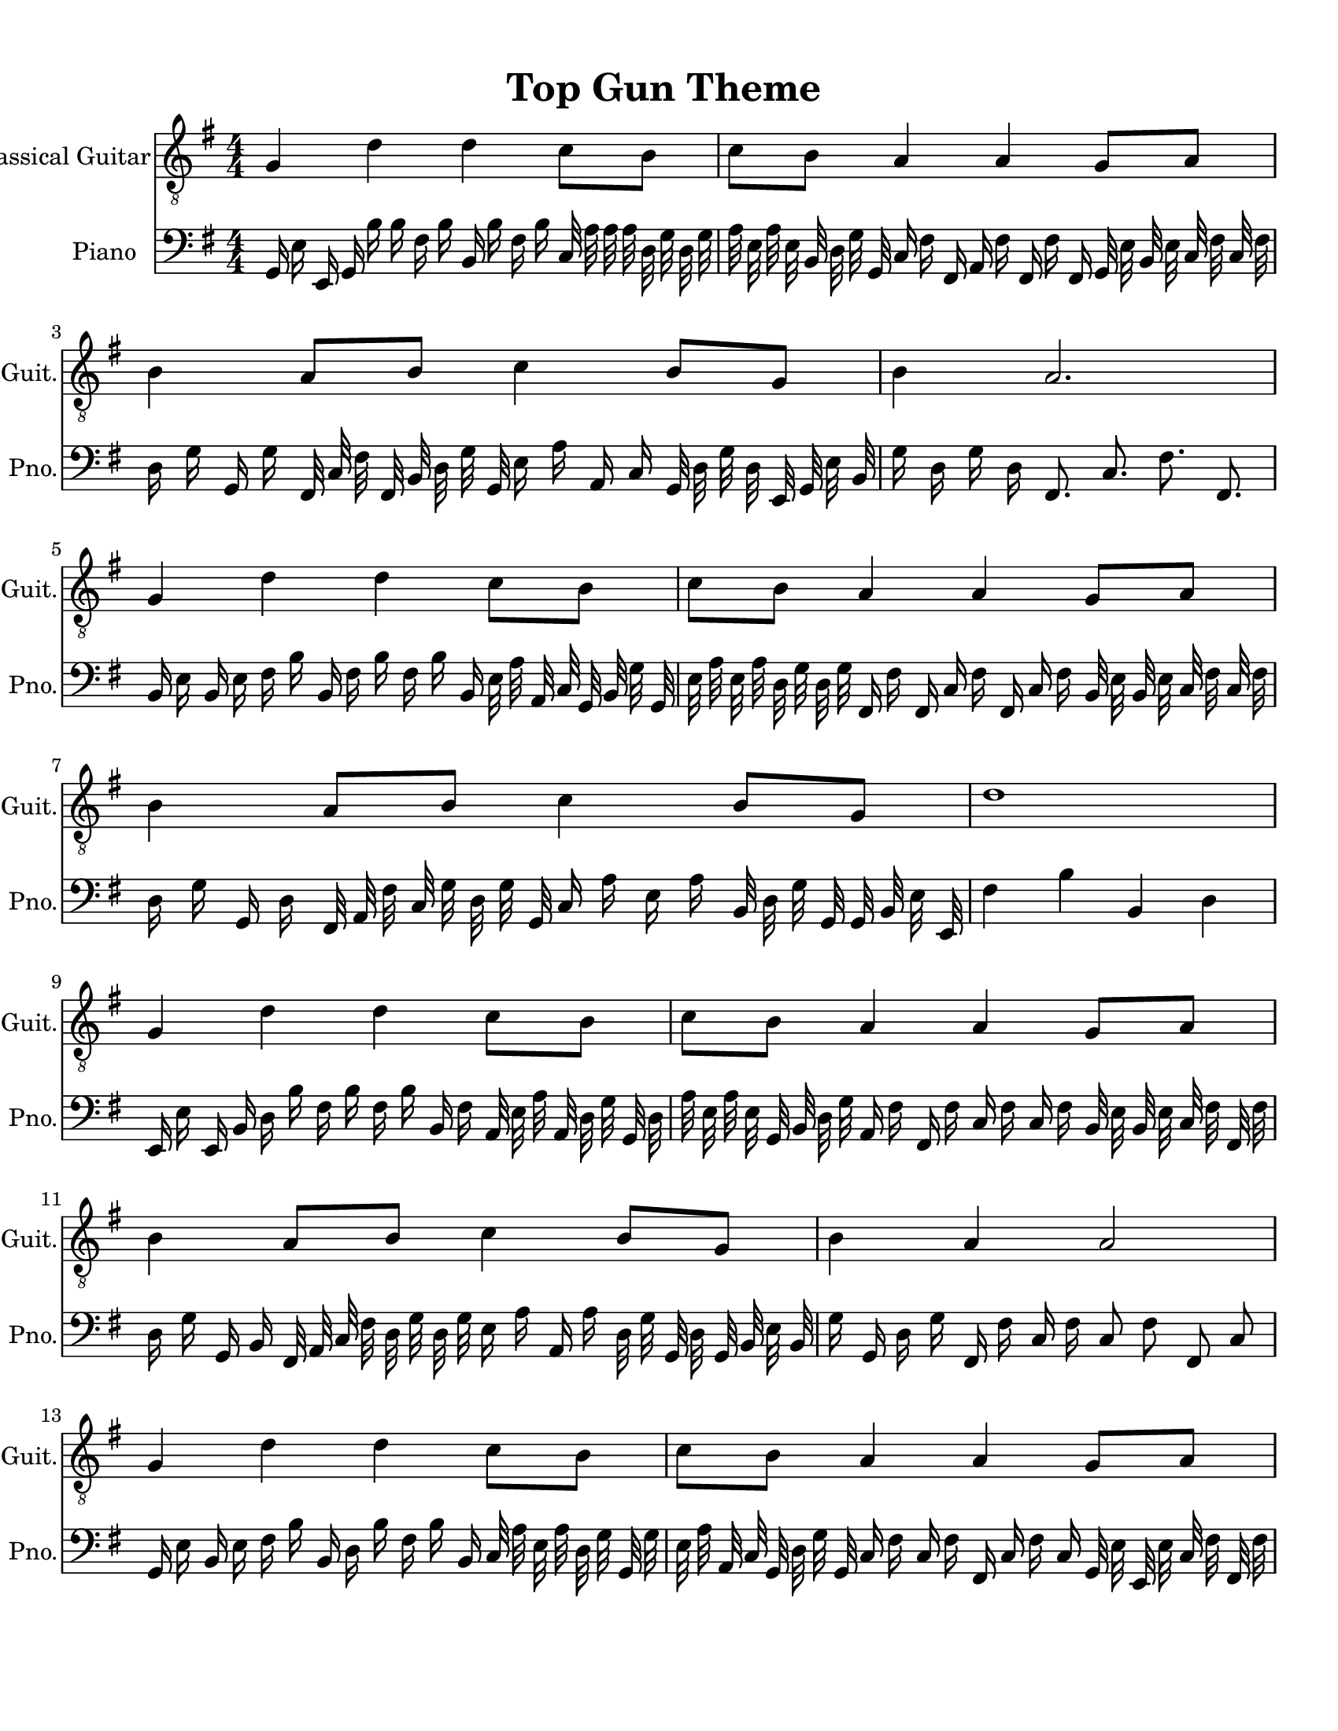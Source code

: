 
\version "2.18.2"
% automatically converted by musicxml2ly from 1675666-Top_Gun_Theme.mxl

\header {
    encodingsoftware = "MuseScore 2.0.2"
    source = "http://api.musescore.com/score/1675666"
    encodingdate = "2016-01-26"
    title = "Top Gun Theme "
    }

#(set-global-staff-size 20.0750126457)
\paper {
    paper-width = 21.59\cm
    paper-height = 27.94\cm
    top-margin = 1.0\cm
    bottom-margin = 2.0\cm
    left-margin = 1.0\cm
    right-margin = 1.0\cm
    }
\layout {
    \context { \Score
        autoBeaming = ##f
        }
    }


CounterpointVoice = {
	\clef bass \key g \major \time 4/4
	g,16 e16 e,16 g,16 b16 b16 fis16 b16 b,16 b16
	fis16 b16 c32 a32 a32 a32 d32 g32 d32 g32
	a32 e32 a32 e32 b,32 d32 g32 g,32 c16 fis16
	fis,16 a,16 fis16 fis,16 fis16 fis,16 g,32 e32 b,32 e32
	c32 fis32 c32 fis32 d16 g16 g,16 g16 fis,32 c32
	fis32 fis,32 b,32 d32 g32 g,32 e16 a16 a,16 c16
	g,32 d32 g32 d32 e,32 g,32 e32 b,32 g16 d16
	g16 d16 fis,8. c8. fis8. fis,8. b,16 e16 b,16 e16
	fis16 b16 b,16 fis16 b16 fis16 b16 b,16 e32 a32
	a,32 c32 g,32 b,32 g32 g,32 e32 a32 e32 a32
	d32 g32 d32 g32 fis,16 fis16 fis,16 c16 fis16 fis,16
	c16 fis16 b,32 e32 b,32 e32 c32 fis32 c32 fis32
	d16 g16 g,16 d16 fis,32 a,32 fis32 c32 g32 d32
	g32 g,32 c16 a16 e16 a16 b,32 d32 g32 g,32
	g,32 b,32 e32 e,32 fis4 b4 b,4 d4 e,16 e16
	e,16 b,16 d16 b16 fis16 b16 fis16 b16 b,16 fis16
	a,32 e32 a32 a,32 d32 g32 g,32 d32 a32 e32
	a32 e32 g,32 b,32 d32 g32 a,16 fis16 fis,16 fis16
	c16 fis16 c16 fis16 b,32 e32 b,32 e32 c32 fis32
	fis,32 fis32 d16 g16 g,16 b,16 fis,32 a,32 c32 fis32
	d32 g32 d32 g32 e16 a16 a,16 a16 d32 g32
	g,32 d32 g,32 b,32 e32 b,32 g16 g,16 d16 g16
	fis,16 fis16 c16 fis16 c8 fis8 fis,8 c8 g,16 e16
	b,16 e16 fis16 b16 b,16 d16 b16 fis16 b16 b,16
	c32 a32 e32 a32 d32 g32 g,32 g32 e32 a32
	a,32 c32 g,32 d32 g32 g,32 c16 fis16 c16 fis16
	fis,16 c16 fis16 c16 g,32 e32 e,32 e32 c32 fis32
	fis,32 fis32 d16 g16 d16 g16 g,32 d32 g32 d32
	a32 a,32 e32 a32 fis16 b16 b,16 fis16 b32 b,32
	b32 b,32 c'32 c32 e32 g32 g'2
}

PartPOneVoiceOne =  {
    \clef "treble_8" \key g \major \numericTimeSignature\time 4/4 g4 d'4
    d'4 c'8 [ b8 ] | % 2
    c'8 [ b8 ] a4 a4 g8 [ a8 ] | % 3
    b4 a8 [ b8 ] c'4 b8 [ g8 ] | % 4
    b4 a2. \break | % 5
    g4 d'4 d'4 c'8 [ b8 ] | % 6
    c'8 [ b8 ] a4 a4 g8 [ a8 ] | % 7
    b4 a8 [ b8 ] c'4 b8 [ g8 ] | % 8
    d'1 \break | % 9
    g4 d'4 d'4 c'8 [ b8 ] | \barNumberCheck #10
    c'8 [ b8 ] a4 a4 g8 [ a8 ] | % 11
    b4 a8 [ b8 ] c'4 b8 [ g8 ] | % 12
    b4 a4 a2 \break | % 13
    g4 d'4 d'4 c'8 [ b8 ] | % 14
    c'8 [ b8 ] a4 a4 g8 [ a8 ] | % 15
    \[ b4 \2 -0 b8 [ c'8 -1 ] d'4 ^\fermata -3 d'8 -1 [ e'8 -3 ] s2 \]
    g'2 ^\fermata -4 \bar "|."
    }

% The score definition
\score {
    <<
        \new Staff <<
            \set Staff.instrumentName = "Classical Guitar"
            \set Staff.shortInstrumentName = "Guit."
            \context Staff <<
                \context Voice = "PartPOneVoiceOne" { \PartPOneVoiceOne }
                >>
            >>



		\new Staff <<
			\set Staff.instrumentName = "Piano"
			\set Staff.shortInstrumentName = "Pno."
			\context Staff <<
				\context Voice = "CounterpointVoice" { \CounterpointVoice }
			>>
		>>

        >>
    \layout {}
     \midi {
		\tempo 4 = 120
	 }
    }
